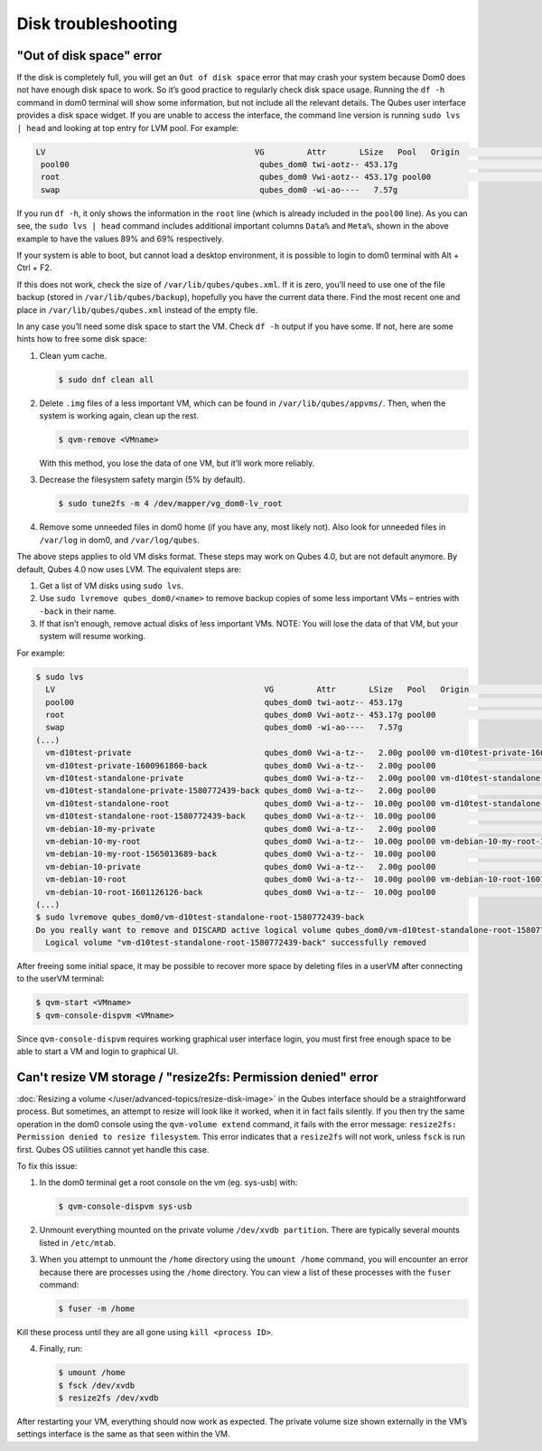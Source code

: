 ====================
Disk troubleshooting
====================


"Out of disk space" error
-------------------------


If the disk is completely full, you will get an ``Out of disk space`` error that may crash your system because Dom0 does not have enough disk space to work. So it’s good practice to regularly check disk space usage. Running the ``df -h`` command in dom0 terminal will show some information, but not include all the relevant details. The Qubes user interface provides a disk space widget. If you are unable to access the interface, the command line version is running ``sudo lvs | head`` and looking at top entry for LVM pool. For example:

.. code:: output

      LV                                            VG         Attr       LSize   Pool   Origin                                        Data%  Meta%  Move Log Cpy%Sync Convert
       pool00                                        qubes_dom0 twi-aotz-- 453.17g                                                      89.95  69.78
       root                                          qubes_dom0 Vwi-aotz-- 453.17g pool00                                               5.87
       swap                                          qubes_dom0 -wi-ao----   7.57g



If you run ``df -h``, it only shows the information in the ``root`` line (which is already included in the ``pool00`` line). As you can see, the ``sudo lvs | head`` command includes additional important columns ``Data%`` and ``Meta%``, shown in the above example to have the values 89% and 69% respectively.

If your system is able to boot, but cannot load a desktop environment, it is possible to login to dom0 terminal with Alt + Ctrl + F2.

If this does not work, check the size of ``/var/lib/qubes/qubes.xml``. If it is zero, you’ll need to use one of the file backup (stored in ``/var/lib/qubes/backup``), hopefully you have the current data there. Find the most recent one and place in ``/var/lib/qubes/qubes.xml`` instead of the empty file.

In any case you’ll need some disk space to start the VM. Check ``df -h`` output if you have some. If not, here are some hints how to free some disk space:

1. Clean yum cache.

   .. code:: console

         $ sudo dnf clean all



2. Delete ``.img`` files of a less important VM, which can be found in ``/var/lib/qubes/appvms/``. Then, when the system is working again, clean up the rest.

   .. code:: console

         $ qvm-remove <VMname>


   With this method, you lose the data of one VM, but it’ll work more reliably.

3. Decrease the filesystem safety margin (5% by default).

   .. code:: console

         $ sudo tune2fs -m 4 /dev/mapper/vg_dom0-lv_root



4. Remove some unneeded files in dom0 home (if you have any, most likely not). Also look for unneeded files in ``/var/log`` in dom0, and ``/var/log/qubes``.



The above steps applies to old VM disks format. These steps may work on Qubes 4.0, but are not default anymore. By default, Qubes 4.0 now uses LVM. The equivalent steps are:

1. Get a list of VM disks using ``sudo lvs``.

2. Use ``sudo lvremove qubes_dom0/<name>`` to remove backup copies of some less important VMs – entries with ``-back`` in their name.

3. If that isn’t enough, remove actual disks of less important VMs. NOTE: You will lose the data of that VM, but your system will resume working.



For example:

.. code:: console

      $ sudo lvs
        LV                                            VG         Attr       LSize   Pool   Origin                                        Data%  Meta%  Move Log Cpy%Sync Convert
        pool00                                        qubes_dom0 twi-aotz-- 453.17g                                                      89.95  69.78
        root                                          qubes_dom0 Vwi-aotz-- 453.17g pool00                                               5.87
        swap                                          qubes_dom0 -wi-ao----   7.57g
      (...)
        vm-d10test-private                            qubes_dom0 Vwi-a-tz--   2.00g pool00 vm-d10test-private-1600961860-back            29.27
        vm-d10test-private-1600961860-back            qubes_dom0 Vwi-a-tz--   2.00g pool00                                               4.87
        vm-d10test-standalone-private                 qubes_dom0 Vwi-a-tz--   2.00g pool00 vm-d10test-standalone-private-1580772439-back 4.90
        vm-d10test-standalone-private-1580772439-back qubes_dom0 Vwi-a-tz--   2.00g pool00                                               4.87
        vm-d10test-standalone-root                    qubes_dom0 Vwi-a-tz--  10.00g pool00 vm-d10test-standalone-root-1580772439-back    43.37
        vm-d10test-standalone-root-1580772439-back    qubes_dom0 Vwi-a-tz--  10.00g pool00                                               42.05
        vm-debian-10-my-private                       qubes_dom0 Vwi-a-tz--   2.00g pool00                                               4.96
        vm-debian-10-my-root                          qubes_dom0 Vwi-a-tz--  10.00g pool00 vm-debian-10-my-root-1565013689-back          57.99
        vm-debian-10-my-root-1565013689-back          qubes_dom0 Vwi-a-tz--  10.00g pool00                                               56.55
        vm-debian-10-private                          qubes_dom0 Vwi-a-tz--   2.00g pool00                                               4.94
        vm-debian-10-root                             qubes_dom0 Vwi-a-tz--  10.00g pool00 vm-debian-10-root-1601126126-back             93.44
        vm-debian-10-root-1601126126-back             qubes_dom0 Vwi-a-tz--  10.00g pool00                                               88.75
      (...)
      $ sudo lvremove qubes_dom0/vm-d10test-standalone-root-1580772439-back
      Do you really want to remove and DISCARD active logical volume qubes_dom0/vm-d10test-standalone-root-1580772439-back? [y/n]: y
        Logical volume "vm-d10test-standalone-root-1580772439-back" successfully removed



After freeing some initial space, it may be possible to recover more space by deleting files in a userVM after connecting to the userVM terminal:

.. code:: console

      $ qvm-start <VMname>
      $ qvm-console-dispvm <VMname>



Since ``qvm-console-dispvm`` requires working graphical user interface login, you must first free enough space to be able to start a VM and login to graphical UI.

Can't resize VM storage / "resize2fs: Permission denied" error
--------------------------------------------------------------


:doc:`Resizing a volume </user/advanced-topics/resize-disk-image>` in the Qubes interface should be a straightforward process. But sometimes, an attempt to resize will look like it worked, when it in fact fails silently. If you then try the same operation in the dom0 console using the ``qvm-volume extend`` command, it fails with the error message: ``resize2fs: Permission denied to resize filesystem``. This error indicates that a ``resize2fs`` will not work, unless ``fsck`` is run first. Qubes OS utilities cannot yet handle this case.

To fix this issue:

1. In the dom0 terminal get a root console on the vm (eg. sys-usb) with:

   .. code:: console

         $ qvm-console-dispvm sys-usb



2. Unmount everything mounted on the private volume ``/dev/xvdb partition``. There are typically several mounts listed in ``/etc/mtab``.

3. When you attempt to unmount the ``/home`` directory using the ``umount /home`` command, you will encounter an error because there are processes using the ``/home`` directory. You can view a list of these processes with the ``fuser`` command:

   .. code:: console

         $ fuser -m /home





Kill these process until they are all gone using ``kill <process ID>``.

4. Finally, run:

   .. code:: console

         $ umount /home
         $ fsck /dev/xvdb
         $ resize2fs /dev/xvdb







After restarting your VM, everything should now work as expected. The private volume size shown externally in the VM’s settings interface is the same as that seen within the VM.
